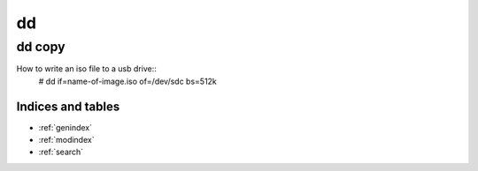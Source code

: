 ====
dd
====

dd copy
--------

How to write an iso file to a usb drive::
	# dd if=name-of-image.iso of=/dev/sdc bs=512k



Indices and tables
==================

* :ref:`genindex`
* :ref:`modindex`
* :ref:`search`
